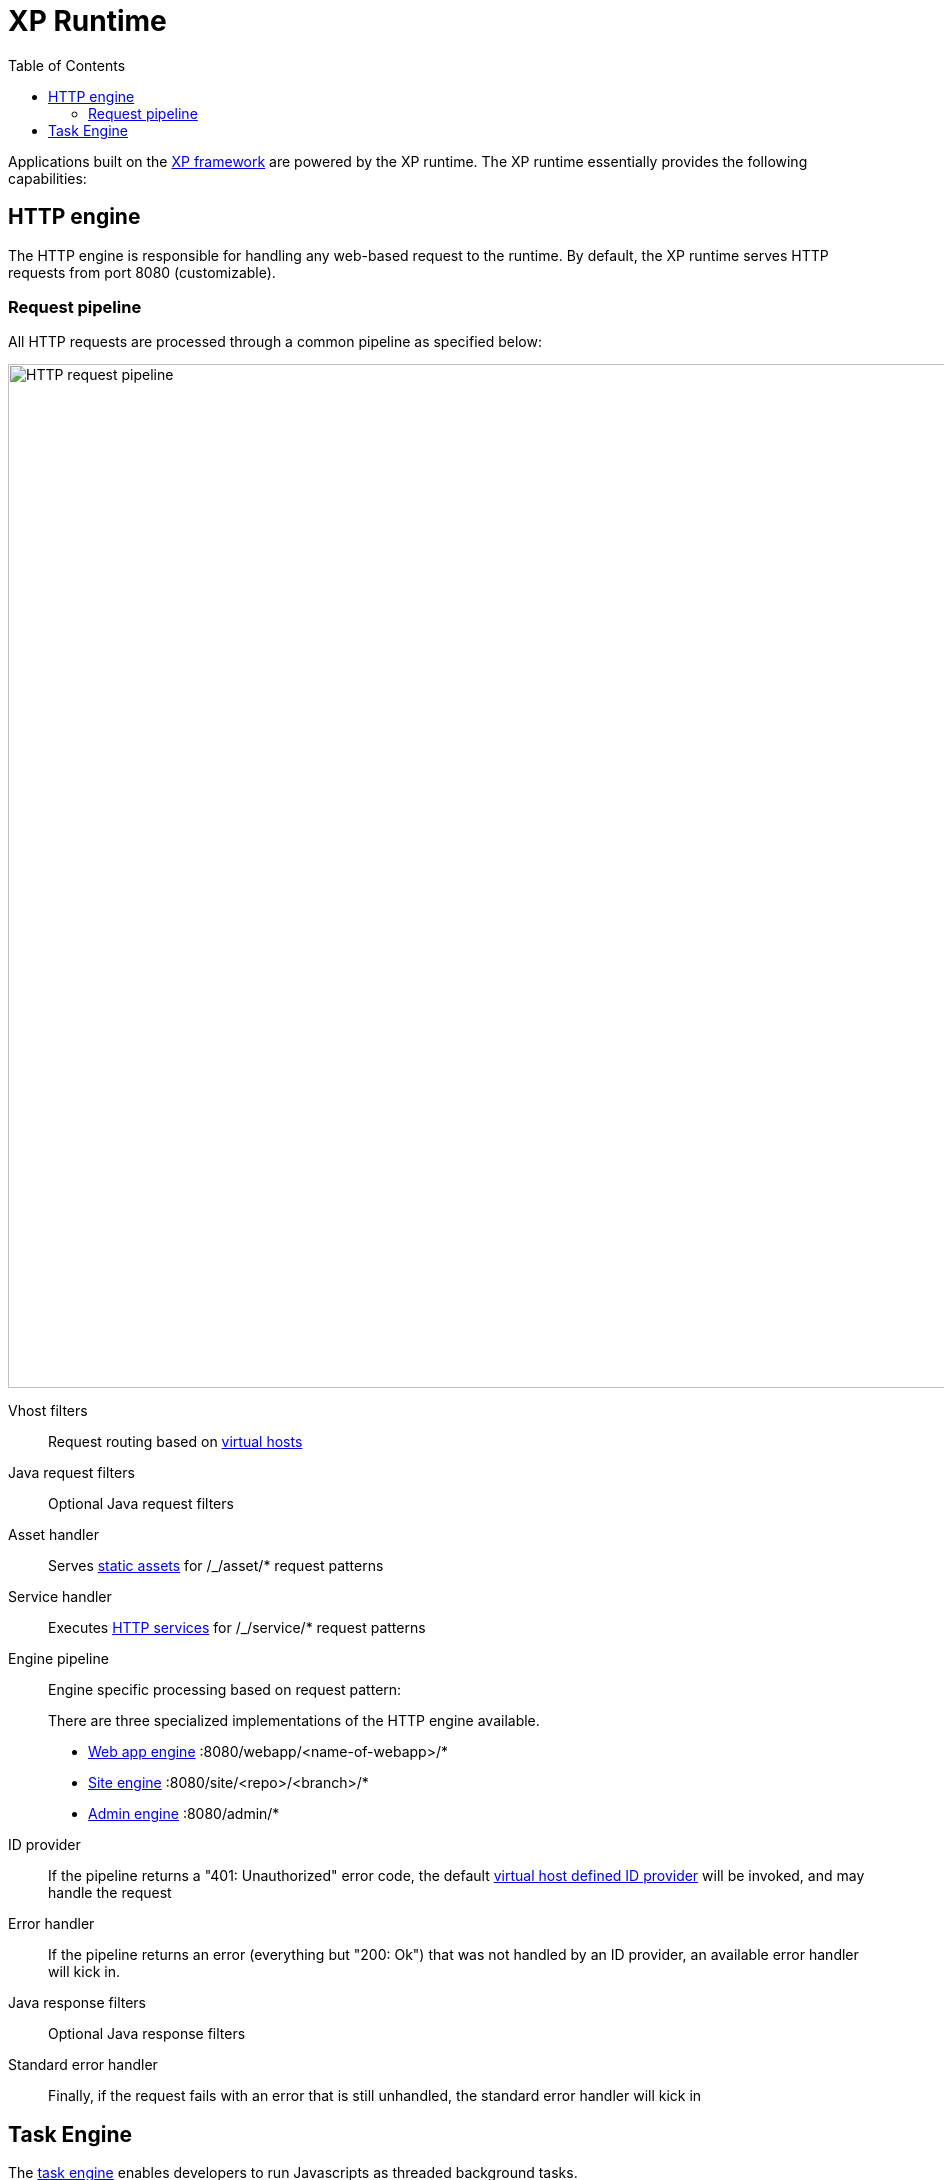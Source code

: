 = XP Runtime
:toc: right
:imagesdir: runtime/media

Applications built on the <<framework#,XP framework>> are powered by the XP runtime.
The XP runtime essentially provides the following capabilities:

== HTTP engine

The HTTP engine is responsible for handling any web-based request to the runtime.
By default, the XP runtime serves HTTP requests from port 8080 (customizable).

=== Request pipeline

All HTTP requests are processed through a common pipeline as specified below:

image::http-request-pipeline.svg[HTTP request pipeline,1024]

Vhost filters:: Request routing based on <<deployment/vhosts#,virtual hosts>>

Java request filters:: Optional Java request filters

Asset handler:: Serves <<runtime/assets#,static assets>> for /_/asset/* request patterns

Service handler:: Executes <<runtime/http-services#,HTTP services>> for /_/service/* request patterns

Engine pipeline:: Engine specific processing based on request pattern:
+
====
There are three specialized implementations of the HTTP engine available.

* <<webapp-engine#,Web app engine>> :8080/webapp/<name-of-webapp>/*
* <<site-engine#,Site engine>> :8080/site/<repo>/<branch>/*
* <<admin-engine#,Admin engine>> :8080/admin/*
====

ID provider::  If the pipeline returns a "401: Unauthorized" error code, the default <<deployment/vhosts#,virtual host defined ID provider>> will be invoked, and may handle the request

Error handler:: If the pipeline returns an error (everything but "200: Ok") that was not handled by an ID provider, an available error handler will kick in.

Java response filters:: Optional Java response filters

Standard error handler:: Finally, if the request fails with an error that is still unhandled, the standard error handler will kick in



== Task Engine

The <<tasks#,task engine>> enables developers to run Javascripts as threaded background tasks.

